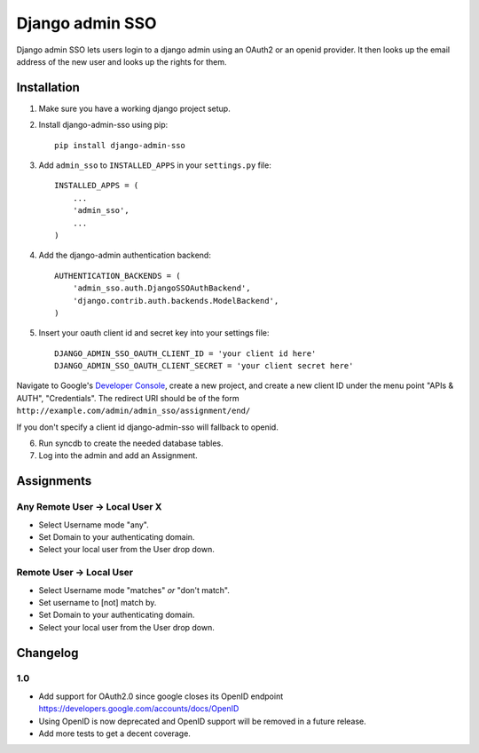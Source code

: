 ================
Django admin SSO
================

.. image:: https://travis-ci.org/frog32/django-admin-sso.png?branch=master
    :target: https://travis-ci.org/frog32/django-admin-sso

.. image:: https://coveralls.io/repos/frog32/django-admin-sso/badge.png?branch=master
    :target: https://coveralls.io/r/frog32/django-admin-sso

.. image:: https://pypip.in/v/django-admin-sso/badge.png
    :target: https://pypi.python.org/pypi/django-admin-sso/

Django admin SSO lets users login to a django admin using an OAuth2 or an
openid provider. It then looks up the email address of the new user and looks
up the rights for them.

Installation
------------

1. Make sure you have a working django project setup.
2. Install django-admin-sso using pip::

    pip install django-admin-sso

3. Add ``admin_sso`` to ``INSTALLED_APPS`` in your ``settings.py`` file::

    INSTALLED_APPS = (
        ...
        'admin_sso',
        ...
    )

4. Add the django-admin authentication backend::

    AUTHENTICATION_BACKENDS = (
        'admin_sso.auth.DjangoSSOAuthBackend',
        'django.contrib.auth.backends.ModelBackend',
    )

5. Insert your oauth client id and secret key into your settings file::

    DJANGO_ADMIN_SSO_OAUTH_CLIENT_ID = 'your client id here'
    DJANGO_ADMIN_SSO_OAUTH_CLIENT_SECRET = 'your client secret here'

Navigate to Google's
`Developer Console <https://console.developers.google.com/project>`_, create a
new project, and create a new client ID under the menu point "APIs & AUTH",
"Credentials". The redirect URI should be of the form
``http://example.com/admin/admin_sso/assignment/end/``

If you don't specify a client id django-admin-sso will fallback to openid.

6. Run syncdb to create the needed database tables.

7. Log into the admin and add an Assignment.


Assignments
-----------

Any Remote User -> Local User X
~~~~~~~~~~~~~~~~~~~~~~~~~~~~~~~
* Select Username mode "any".
* Set Domain to your authenticating domain.
* Select your local user from the User drop down.


Remote User -> Local User
~~~~~~~~~~~~~~~~~~~~~~~~~
* Select Username mode "matches" *or* "don't match".
* Set username to [not] match by.
* Set Domain to your authenticating domain.
* Select your local user from the User drop down.


Changelog
---------

1.0
~~~

* Add support for OAuth2.0 since google closes its OpenID endpoint https://developers.google.com/accounts/docs/OpenID
* Using OpenID is now deprecated and OpenID support will be removed in a future release.
* Add more tests to get a decent coverage.


